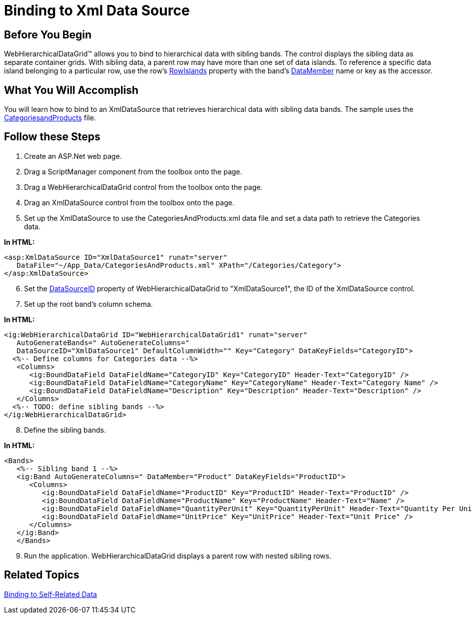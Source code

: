 ﻿////

|metadata|
{
    "name": "webhierarchicaldatagrid-binding-to-xml-data-source",
    "controlName": ["WebHierarchicalDataGrid"],
    "tags": ["Data Binding","Grids"],
    "guid": "{09F1F50D-6AD0-4B94-9ACC-937CA392973B}",  
    "buildFlags": [],
    "createdOn": "2009-01-10T14:30:45Z"
}
|metadata|
////

= Binding to Xml Data Source

== Before You Begin

WebHierarchicalDataGrid™ allows you to bind to hierarchical data with sibling bands. The control displays the sibling data as separate container grids. With sibling data, a parent row may have more than one set of data islands. To reference a specific data island belonging to a particular row, use the row's link:infragistics4.web.v{ProductVersion}~infragistics.web.ui.gridcontrols.containergridrecord~rowislands.html[RowIslands] property with the band's link:infragistics4.web.v{ProductVersion}~infragistics.web.ui.gridcontrols.band~datamember.html[DataMember] name or key as the accessor.

== What You Will Accomplish

You will learn how to bind to an XmlDataSource that retrieves hierarchical data with sibling data bands. The sample uses the link:code-files-categoriesandproducts.html[CategoriesandProducts] file.

== Follow these Steps

[start=1]
. Create an ASP.Net web page.
[start=2]
. Drag a ScriptManager component from the toolbox onto the page.
[start=3]
. Drag a WebHierarchicalDataGrid control from the toolbox onto the page.
[start=4]
. Drag an XmlDataSource control from the toolbox onto the page.
[start=5]
. Set up the XmlDataSource to use the CategoriesAndProducts.xml data file and set a data path to retrieve the Categories data.

*In HTML:*

----
<asp:XmlDataSource ID="XmlDataSource1" runat="server" 
   DataFile="~/App_Data/CategoriesAndProducts.xml" XPath="/Categories/Category">
</asp:XmlDataSource>
----

[start=6]
. Set the link:infragistics4.web.v{ProductVersion}~infragistics.web.ui.gridcontrols.webhierarchicaldatagrid~datasourceid.html[DataSourceID] property of WebHierarchicalDataGrid to "XmlDataSource1", the ID of the XmlDataSource control.
[start=7]
. Set up the root band's column schema.

*In HTML:*

----
<ig:WebHierarchicalDataGrid ID="WebHierarchicalDataGrid1" runat="server" 
   AutoGenerateBands=" AutoGenerateColumns=" 
   DataSourceID="XmlDataSource1" DefaultColumnWidth="" Key="Category" DataKeyFields="CategoryID">
  <%-- Define columns for Categories data --%>
   <Columns>
      <ig:BoundDataField DataFieldName="CategoryID" Key="CategoryID" Header-Text="CategoryID" />
      <ig:BoundDataField DataFieldName="CategoryName" Key="CategoryName" Header-Text="Category Name" />
      <ig:BoundDataField DataFieldName="Description" Key="Description" Header-Text="Description" />
   </Columns>
  <%-- TODO: define sibling bands --%>
</ig:WebHierarchicalDataGrid>
----

[start=8]
. Define the sibling bands.

*In HTML:*

----
<Bands>
   <%-- Sibling band 1 --%>
   <ig:Band AutoGenerateColumns=" DataMember="Product" DataKeyFields="ProductID">
      <Columns>
         <ig:BoundDataField DataFieldName="ProductID" Key="ProductID" Header-Text="ProductID" />
         <ig:BoundDataField DataFieldName="ProductName" Key="ProductName" Header-Text="Name" />
         <ig:BoundDataField DataFieldName="QuantityPerUnit" Key="QuantityPerUnit" Header-Text="Quantity Per Unit" />
         <ig:BoundDataField DataFieldName="UnitPrice" Key="UnitPrice" Header-Text="Unit Price" />
      </Columns>
   </ig:Band>
   </Bands>
----

[start=9]
. Run the application. WebHierarchicalDataGrid displays a parent row with nested sibling rows.

== Related Topics

link:webhierarchicaldatagrid-binding-to-self-related-data.html[Binding to Self-Related Data]
